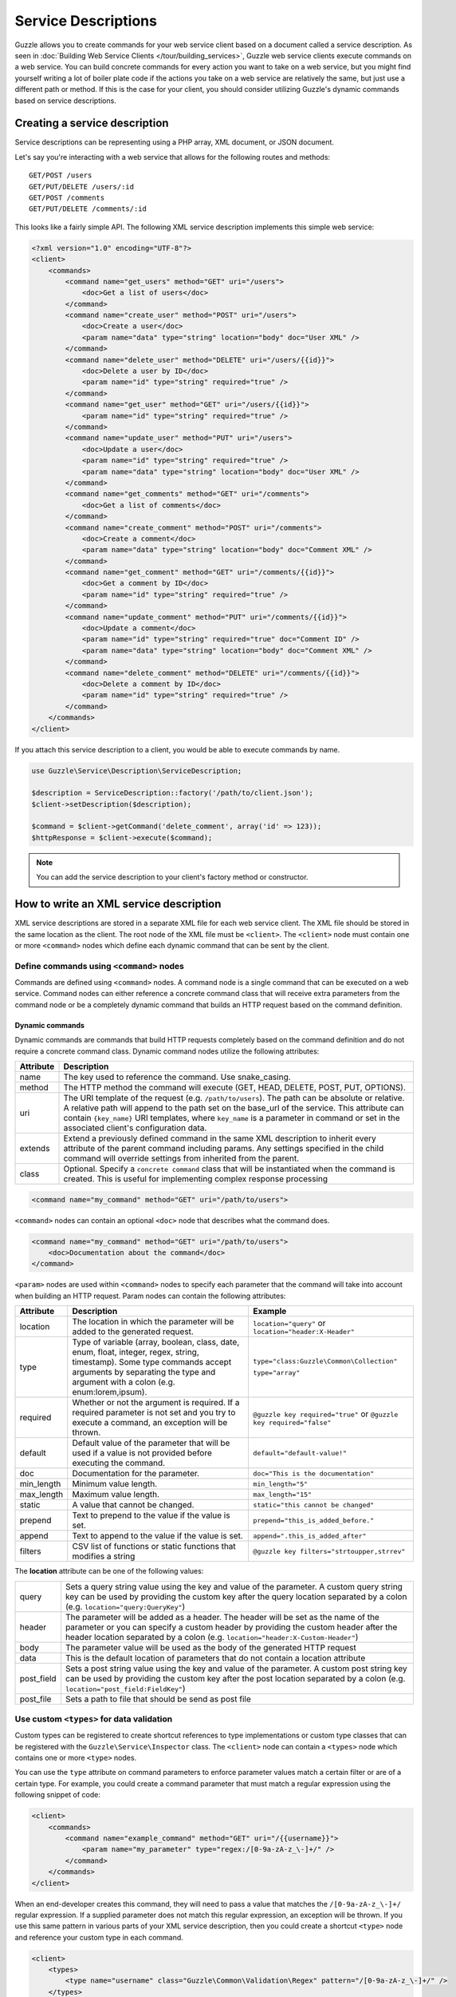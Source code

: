 ====================
Service Descriptions
====================

Guzzle allows you to create commands for your web service client based on a document called a service description. As seen in :doc:`Building Web Service Clients </tour/building_services>`, Guzzle web service clients execute commands on a web service. You can build concrete commands for every action you want to take on a web service, but you might find yourself writing a lot of boiler plate code if the actions you take on a web service are relatively the same, but just use a different path or method. If this is the case for your client, you should consider utilizing Guzzle's dynamic commands based on service descriptions.

Creating a service description
------------------------------

Service descriptions can be representing using a PHP array, XML document, or JSON document.

Let's say you're interacting with a web service that allows for the following routes and methods::

    GET/POST /users
    GET/PUT/DELETE /users/:id
    GET/POST /comments
    GET/PUT/DELETE /comments/:id

This looks like a fairly simple API. The following XML service description implements this simple web service:

.. code-block:: xml

    <?xml version="1.0" encoding="UTF-8"?>
    <client>
        <commands>
            <command name="get_users" method="GET" uri="/users">
                <doc>Get a list of users</doc>
            </command>
            <command name="create_user" method="POST" uri="/users">
                <doc>Create a user</doc>
                <param name="data" type="string" location="body" doc="User XML" />
            </command>
            <command name="delete_user" method="DELETE" uri="/users/{{id}}">
                <doc>Delete a user by ID</doc>
                <param name="id" type="string" required="true" />
            </command>
            <command name="get_user" method="GET" uri="/users/{{id}}">
                <param name="id" type="string" required="true" />
            </command>
            <command name="update_user" method="PUT" uri="/users">
                <doc>Update a user</doc>
                <param name="id" type="string" required="true" />
                <param name="data" type="string" location="body" doc="User XML" />
            </command>
            <command name="get_comments" method="GET" uri="/comments">
                <doc>Get a list of comments</doc>
            </command>
            <command name="create_comment" method="POST" uri="/comments">
                <doc>Create a comment</doc>
                <param name="data" type="string" location="body" doc="Comment XML" />
            </command>
            <command name="get_comment" method="GET" uri="/comments/{{id}}">
                <doc>Get a comment by ID</doc>
                <param name="id" type="string" required="true" />
            </command>
            <command name="update_comment" method="PUT" uri="/comments/{{id}}">
                <doc>Update a comment</doc>
                <param name="id" type="string" required="true" doc="Comment ID" />
                <param name="data" type="string" location="body" doc="Comment XML" />
            </command>
            <command name="delete_comment" method="DELETE" uri="/comments/{{id}}">
                <doc>Delete a comment by ID</doc>
                <param name="id" type="string" required="true" />
            </command>
        </commands>
    </client>

If you attach this service description to a client, you would be able to execute commands by name.

.. code-block:: php

    use Guzzle\Service\Description\ServiceDescription;

    $description = ServiceDescription::factory('/path/to/client.json');
    $client->setDescription($description);

    $command = $client->getCommand('delete_comment', array('id' => 123));
    $httpResponse = $client->execute($command);

.. note::

    You can add the service description to your client's factory method or constructor.

How to write an XML service description
---------------------------------------

XML service descriptions are stored in a separate XML file for each web service client. The XML file should be stored in the same location as the client. The root node of the XML file must be ``<client>``. The ``<client>`` node must contain one or more ``<command>`` nodes which define each dynamic command that can be sent by the client.

Define commands using ``<command>`` nodes
~~~~~~~~~~~~~~~~~~~~~~~~~~~~~~~~~~~~~~~~~

Commands are defined using ``<command>`` nodes. A command node is a single command that can be executed on a web service. Command nodes can either reference a concrete command class that will receive extra parameters from the command node or be a completely dynamic command that builds an HTTP request based on the command definition.

Dynamic commands
^^^^^^^^^^^^^^^^

Dynamic commands are commands that build HTTP requests completely based on the command definition and do not require a concrete command class. Dynamic command nodes utilize the following attributes:

+-----------+----------------------------------------------------------------------+
| Attribute | Description                                                          |
+===========+======================================================================+
|  name     | The key used to reference the command. Use snake_casing.             |
+-----------+----------------------------------------------------------------------+
|  method   | The HTTP method the command will execute (GET, HEAD, DELETE, POST,   |
|           | PUT, OPTIONS).                                                       |
+-----------+----------------------------------------------------------------------+
|  uri      | The URI template of the request (e.g. ``/path/to/users``). The path  |
|           | can be absolute or relative. A relative path will append to the path |
|           | set on the base_url of the service. This attribute can contain       |
|           | ``{key_name}`` URI templates, where ``key_name`` is a parameter in   |
|           | command or set in the associated client's configuration data.        |
+-----------+----------------------------------------------------------------------+
|  extends  | Extend a previously defined command in the same XML description to   |
|           | inherit every attribute of the parent command including params. Any  |
|           | settings specified in the child command will override settings from  |
|           | inherited from the parent.                                           |
+-----------+----------------------------------------------------------------------+
|  class    | Optional. Specify a ``concrete command`` class that will be          |
|           | instantiated when the command is created. This is useful for         |
|           | implementing complex response processing                             |
+-----------+----------------------------------------------------------------------+

.. code-block:: xml

    <command name="my_command" method="GET" uri="/path/to/users">

``<command>`` nodes can contain an optional ``<doc>`` node that describes what the command does.

.. code-block:: xml

    <command name="my_command" method="GET" uri="/path/to/users">
        <doc>Documentation about the command</doc>
    </command>

``<param>`` nodes are used within ``<command>`` nodes to specify each parameter that the command will take into account when building an HTTP request. Param nodes can contain the following attributes:

===============  =================================================================  ===========================================
Attribute        Description                                                        Example
===============  =================================================================  ===========================================
location         The location in which the parameter will be added to the           ``location="query"`` or
                 generated request.                                                 ``location="header:X-Header"``
type             Type of variable (array, boolean, class, date, enum, float,        ``type="class:Guzzle\Common\Collection"``
                 integer, regex, string, timestamp). Some type commands accept
                 arguments by separating the type and argument with a colon         ``type="array"``
                 (e.g. enum:lorem,ipsum).
required         Whether or not the argument is required. If a required parameter   ``@guzzle key required="true"`` or
                 is not set and you try to execute a command, an exception will be  ``@guzzle key required="false"``
                 thrown.
default          Default value of the parameter that will be used if a value is
                 not provided before executing the command.                         ``default="default-value!"``
doc              Documentation for the parameter.                                   ``doc="This is the documentation"``
min_length       Minimum value length.                                              ``min_length="5"``
max_length       Maximum value length.                                              ``max_length="15"``
static           A value that cannot be changed.                                    ``static="this cannot be changed"``
prepend          Text to prepend to the value if the value is set.                  ``prepend="this_is_added_before."``
append           Text to append to the value if the value is set.                   ``append=".this_is_added_after"``
filters          CSV list of functions or static functions that modifies a string   ``@guzzle key filters="strtoupper,strrev"``
===============  =================================================================  ===========================================

The **location** attribute can be one of the following values:

+------------+------------------------------------------------------------------------------------------------+
| query      | Sets a query string value using the key and value of the parameter. A custom query string key  |
|            | can be used by providing the custom key after the query location separated by a colon          |
|            | (e.g. ``location="query:QueryKey"``)                                                           |
+------------+------------------------------------------------------------------------------------------------+
| header     | The parameter will be added as a header. The header will be set as the name of the parameter   |
|            | or you can specify a custom header by providing the custom header after the header location    |
|            | separated by a colon (e.g. ``location="header:X-Custom-Header"``)                              |
+------------+------------------------------------------------------------------------------------------------+
| body       | The parameter value will be used as the body of the generated HTTP request                     |
+------------+------------------------------------------------------------------------------------------------+
| data       | This is the default location of parameters that do not contain a location attribute            |
+------------+------------------------------------------------------------------------------------------------+
| post_field | Sets a post string value using the key and value of the parameter. A custom post string key    |
|            | can be used by providing the custom key after the post location separated by a colon           |
|            | (e.g. ``location="post_field:FieldKey"``)                                                      |
+------------+------------------------------------------------------------------------------------------------+
| post_file  | Sets a path to file that should be send as post file                                           |
+------------+------------------------------------------------------------------------------------------------+

Use custom ``<types>`` for data validation
~~~~~~~~~~~~~~~~~~~~~~~~~~~~~~~~~~~~~~~~~~

Custom types can be registered to create shortcut references to type implementations or custom type classes that can be registered with the ``Guzzle\Service\Inspector`` class. The ``<client>`` node can contain a ``<types>`` node which contains one or more ``<type>`` nodes.

You can use the ``type`` attribute on command parameters to enforce parameter values match a certain filter or are of a certain type. For example, you could create a command parameter that must match a regular expression using the following snippet of code:

.. code-block:: xml

    <client>
        <commands>
            <command name="example_command" method="GET" uri="/{{username}}">
                <param name="my_parameter" type="regex:/[0-9a-zA-z_\-]+/" />
            </command>
        </commands>
    </client>

When an end-developer creates this command, they will need to pass a value that matches the ``/[0-9a-zA-z_\-]+/`` regular expression. If a supplied parameter does not match this regular expression, an exception will be thrown. If you use this same pattern in various parts of your XML service description, then you could create a shortcut ``<type>`` node and reference your custom type in each command.

.. code-block:: xml

    <client>
        <types>
            <type name="username" class="Guzzle\Common\Validation\Regex" pattern="/[0-9a-zA-z_\-]+/" />
        </types>
        <commands>
            <command name="example_command" method="GET" uri="/{{username}}">
                <param name="my_parameter" type="username" />
            </command>
        </commands>
    </client>

Sending PUT and POST requests
~~~~~~~~~~~~~~~~~~~~~~~~~~~~~

Service descriptions allow for a flexible way to send PUT and POST requests where the entity body of the request needs to be in a specific format. You may have noticed that the PUT/POST commands in the example XML service description force the end-developer to build an XML entity body from scratch. A better way of implementing these entity enclosing requests would be to allow the end-developers set body parameters using a SimpleXMLElement object. This can be achieved by using the "type" parameter type and specifying a class:

.. code-block:: xml

    <client>
        <commands>
            <command name="create_user" method="POST" uri="/users">
                <param name="data" type="type:SimpleXMLElement" location="body" />
            </command>
        </commands>
    </client>

If you are sending JSON data, you should consider allowing end-developers to set body parameters using an array. You can then convert an array to a JSON string by using the ``filters`` attribute of a parameter:

.. code-block:: xml

    <client>
        <commands>
            <command name="create_user" method="POST" uri="/users">
                <param name="data" type="type:array" filters="json_encode" location="body" />
            </command>
        </commands>
    </client>

Including other service descriptions
~~~~~~~~~~~~~~~~~~~~~~~~~~~~~~~~~~~~

You can include other service descriptions in your service description files as long as the service description you are including uses the same format (e.g. XML can include XML and JSON can include JSON).

XML
^^^

.. code-block:: xml

    <client>
        <includes>
            <include path="/path/to/service.xml" />
            <include path="../../relative/path/to/service.xml" />
        </includes>
    </client>

JSON
^^^^

.. code-block:: javascript

    {
        "includes": [
            "/path/to/service.json",
            "../../relative/path/to/service.json"
        ]
    }

Creating JSON service descriptions
----------------------------------

You can create service descriptions using .json files. The JSON document must match the following template:

.. code-block:: javascript

    {
        "includes": [],
        "types": {},
        "commands": {}
    }

We covered including other service descriptions in the previous section. Adding custom types in a JSON description must include a class value and can include any number of custom arguments to pass to the Guzzle constraint object when it is called.

.. code-block:: javascript

    {
        "types": {
            "regex": {
                "class": "regex",
                "pattern": "/[A-Z]+/"
            }
        }
    }

Commands will follow this format:

.. code-block:: javascript

    {
        "commands": {
            "abstract": {
                "uri": "/",
                "class": "Service\Command\Default"
            },
            "concrete": {
                "extends": "abstract",
                "params": {
                    "test": {
                        "type": "string",
                        "required": true,
                        "filters": "strtolower"
                    }
                }
            }
        }
    }

Use Dynamic and Concrete Commands
---------------------------------

Web service clients can utilize both concrete and dynamic commands. When retrieving a command by name (``$command = $client->getCommand('command_name')``), the client will first check if it has a service description and if the service description has a command defined by the name of 'command_name.'  If the client has a dynamic command named 'command_name', then a dynamic command will be created and returned. If the client does not have a service description or its service description does not have a command defined by that name, it will see if a concrete command class maps to that name. If it does, it will create the concrete command class and return it. Whether or not the command is a concrete command or dynamic command doesn't matter to the end-developer as long as the developer can execute the command and get back a valuable response.

Concrete commands
~~~~~~~~~~~~~~~~~

Concrete commands pass the values specified in ``<param>`` nodes to concrete command objects. This is useful if you want to create an abstracted concrete command that accepts a collection of parameters that it uses to build a request but still allows for custom response processing so that the command can return a valuable result. Concrete commands require a ``class`` attribute that references the class name to instantiate when the command is created. The class attribute can use the PHP namespace separator or periods for namespace separators (e.g. both ``Guzzle.Service.Command.ClosureCommand`` and ``Guzzle\Service\Command\ClosureCommand`` are acceptable). Concrete command nodes don't use a ``method`` or ``uri`` attribute; however, these parameters can be specified as ``<param>`` nodes which will be passed to the concrete command as parameters.

This example command will instantiate a ``Guzzle\Service\MyService\Command\DefaultDynamicCommand`` when it is executed from a client (e.g. ``$client->getCommand('my_concrete_command')->execute()``). The instantiated command will receive the ``<param>`` node values as a ``Guzzle\Common\Collection`` object that it can use to build an HTTP request.

Response processing
~~~~~~~~~~~~~~~~~~~

The default behavior of a command is to automatically set the result of a command to a SimpleXMLElement if the response received by the command has a Content-Type of ``application/xml`` or an array if the Content-Type is ``application/json``.

You can extend ``Guzzle\Service\Command\DynamicCommand`` and implement a custom ``process()`` method to leverage dynamically generated commands while still providing customized results to commands. For example, you can use a ``get_user`` concrete command that generates an HTTP request based on a service description, but validates the HTTP response and sets the result of the command to an easy to use ``User`` object.

